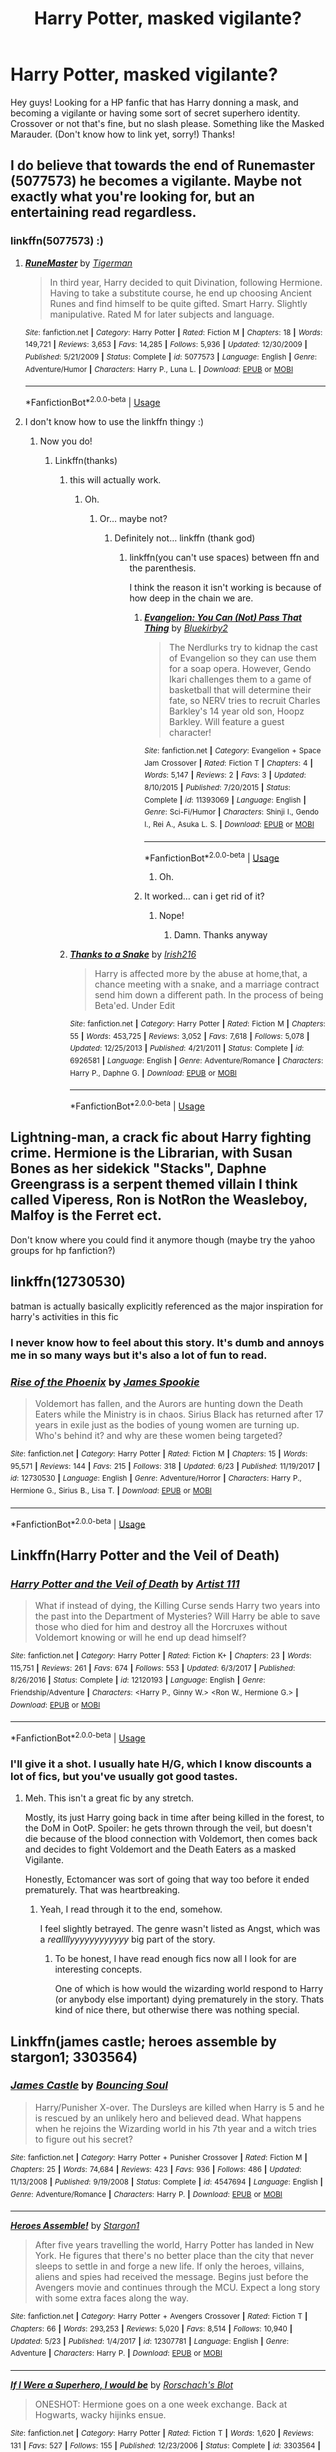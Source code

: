 #+TITLE: Harry Potter, masked vigilante?

* Harry Potter, masked vigilante?
:PROPERTIES:
:Author: BlueInferno6490
:Score: 18
:DateUnix: 1530062007.0
:DateShort: 2018-Jun-27
:FlairText: Request
:END:
Hey guys! Looking for a HP fanfic that has Harry donning a mask, and becoming a vigilante or having some sort of secret superhero identity. Crossover or not that's fine, but no slash please. Something like the Masked Marauder. (Don't know how to link yet, sorry!) Thanks!


** I do believe that towards the end of Runemaster (5077573) he becomes a vigilante. Maybe not exactly what you're looking for, but an entertaining read regardless.
:PROPERTIES:
:Author: TheFunnyGuy1911
:Score: 3
:DateUnix: 1530062341.0
:DateShort: 2018-Jun-27
:END:

*** linkffn(5077573) :)
:PROPERTIES:
:Author: FerusGrim
:Score: 3
:DateUnix: 1530065823.0
:DateShort: 2018-Jun-27
:END:

**** [[https://www.fanfiction.net/s/5077573/1/][*/RuneMaster/*]] by [[https://www.fanfiction.net/u/397906/Tigerman][/Tigerman/]]

#+begin_quote
  In third year, Harry decided to quit Divination, following Hermione. Having to take a substitute course, he end up choosing Ancient Runes and find himself to be quite gifted. Smart Harry. Slightly manipulative. Rated M for later subjects and language.
#+end_quote

^{/Site/:} ^{fanfiction.net} ^{*|*} ^{/Category/:} ^{Harry} ^{Potter} ^{*|*} ^{/Rated/:} ^{Fiction} ^{M} ^{*|*} ^{/Chapters/:} ^{18} ^{*|*} ^{/Words/:} ^{149,721} ^{*|*} ^{/Reviews/:} ^{3,653} ^{*|*} ^{/Favs/:} ^{14,285} ^{*|*} ^{/Follows/:} ^{5,936} ^{*|*} ^{/Updated/:} ^{12/30/2009} ^{*|*} ^{/Published/:} ^{5/21/2009} ^{*|*} ^{/Status/:} ^{Complete} ^{*|*} ^{/id/:} ^{5077573} ^{*|*} ^{/Language/:} ^{English} ^{*|*} ^{/Genre/:} ^{Adventure/Humor} ^{*|*} ^{/Characters/:} ^{Harry} ^{P.,} ^{Luna} ^{L.} ^{*|*} ^{/Download/:} ^{[[http://www.ff2ebook.com/old/ffn-bot/index.php?id=5077573&source=ff&filetype=epub][EPUB]]} ^{or} ^{[[http://www.ff2ebook.com/old/ffn-bot/index.php?id=5077573&source=ff&filetype=mobi][MOBI]]}

--------------

*FanfictionBot*^{2.0.0-beta} | [[https://github.com/tusing/reddit-ffn-bot/wiki/Usage][Usage]]
:PROPERTIES:
:Author: FanfictionBot
:Score: 2
:DateUnix: 1530065845.0
:DateShort: 2018-Jun-27
:END:


**** I don't know how to use the linkffn thingy :)
:PROPERTIES:
:Author: TheFunnyGuy1911
:Score: 2
:DateUnix: 1530065870.0
:DateShort: 2018-Jun-27
:END:

***** Now you do!
:PROPERTIES:
:Author: FerusGrim
:Score: 3
:DateUnix: 1530065884.0
:DateShort: 2018-Jun-27
:END:

****** Linkffn(thanks)
:PROPERTIES:
:Author: TheFunnyGuy1911
:Score: 3
:DateUnix: 1530065911.0
:DateShort: 2018-Jun-27
:END:

******* this will actually work.
:PROPERTIES:
:Author: FerusGrim
:Score: 3
:DateUnix: 1530065925.0
:DateShort: 2018-Jun-27
:END:

******** Oh.
:PROPERTIES:
:Author: TheFunnyGuy1911
:Score: 1
:DateUnix: 1530065949.0
:DateShort: 2018-Jun-27
:END:

********* Or... maybe not?
:PROPERTIES:
:Author: FerusGrim
:Score: 2
:DateUnix: 1530065973.0
:DateShort: 2018-Jun-27
:END:

********** Definitely not... linkffn (thank god)
:PROPERTIES:
:Author: TheFunnyGuy1911
:Score: 1
:DateUnix: 1530065997.0
:DateShort: 2018-Jun-27
:END:

*********** linkffn(you can't use spaces) between ffn and the parenthesis.

I think the reason it isn't working is because of how deep in the chain we are.
:PROPERTIES:
:Author: FerusGrim
:Score: 3
:DateUnix: 1530066040.0
:DateShort: 2018-Jun-27
:END:

************ [[https://www.fanfiction.net/s/11393069/1/][*/Evangelion: You Can (Not) Pass That Thing/*]] by [[https://www.fanfiction.net/u/4681706/Bluekirby2][/Bluekirby2/]]

#+begin_quote
  The Nerdlurks try to kidnap the cast of Evangelion so they can use them for a soap opera. However, Gendo Ikari challenges them to a game of basketball that will determine their fate, so NERV tries to recruit Charles Barkley's 14 year old son, Hoopz Barkley. Will feature a guest character!
#+end_quote

^{/Site/:} ^{fanfiction.net} ^{*|*} ^{/Category/:} ^{Evangelion} ^{+} ^{Space} ^{Jam} ^{Crossover} ^{*|*} ^{/Rated/:} ^{Fiction} ^{T} ^{*|*} ^{/Chapters/:} ^{4} ^{*|*} ^{/Words/:} ^{5,147} ^{*|*} ^{/Reviews/:} ^{2} ^{*|*} ^{/Favs/:} ^{3} ^{*|*} ^{/Updated/:} ^{8/10/2015} ^{*|*} ^{/Published/:} ^{7/20/2015} ^{*|*} ^{/Status/:} ^{Complete} ^{*|*} ^{/id/:} ^{11393069} ^{*|*} ^{/Language/:} ^{English} ^{*|*} ^{/Genre/:} ^{Sci-Fi/Humor} ^{*|*} ^{/Characters/:} ^{Shinji} ^{I.,} ^{Gendo} ^{I.,} ^{Rei} ^{A.,} ^{Asuka} ^{L.} ^{S.} ^{*|*} ^{/Download/:} ^{[[http://www.ff2ebook.com/old/ffn-bot/index.php?id=11393069&source=ff&filetype=epub][EPUB]]} ^{or} ^{[[http://www.ff2ebook.com/old/ffn-bot/index.php?id=11393069&source=ff&filetype=mobi][MOBI]]}

--------------

*FanfictionBot*^{2.0.0-beta} | [[https://github.com/tusing/reddit-ffn-bot/wiki/Usage][Usage]]
:PROPERTIES:
:Author: FanfictionBot
:Score: 2
:DateUnix: 1530066055.0
:DateShort: 2018-Jun-27
:END:

************* Oh.
:PROPERTIES:
:Author: FerusGrim
:Score: 2
:DateUnix: 1530066064.0
:DateShort: 2018-Jun-27
:END:


************ It worked... can i get rid of it?
:PROPERTIES:
:Author: TheFunnyGuy1911
:Score: 2
:DateUnix: 1530066068.0
:DateShort: 2018-Jun-27
:END:

************* Nope!
:PROPERTIES:
:Author: FerusGrim
:Score: 3
:DateUnix: 1530066082.0
:DateShort: 2018-Jun-27
:END:

************** Damn. Thanks anyway
:PROPERTIES:
:Author: TheFunnyGuy1911
:Score: 1
:DateUnix: 1530066103.0
:DateShort: 2018-Jun-27
:END:


******* [[https://www.fanfiction.net/s/6926581/1/][*/Thanks to a Snake/*]] by [[https://www.fanfiction.net/u/2037398/Irish216][/Irish216/]]

#+begin_quote
  Harry is affected more by the abuse at home,that, a chance meeting with a snake, and a marriage contract send him down a different path. In the process of being Beta'ed. Under Edit
#+end_quote

^{/Site/:} ^{fanfiction.net} ^{*|*} ^{/Category/:} ^{Harry} ^{Potter} ^{*|*} ^{/Rated/:} ^{Fiction} ^{M} ^{*|*} ^{/Chapters/:} ^{55} ^{*|*} ^{/Words/:} ^{453,725} ^{*|*} ^{/Reviews/:} ^{3,052} ^{*|*} ^{/Favs/:} ^{7,618} ^{*|*} ^{/Follows/:} ^{5,078} ^{*|*} ^{/Updated/:} ^{12/25/2013} ^{*|*} ^{/Published/:} ^{4/21/2011} ^{*|*} ^{/Status/:} ^{Complete} ^{*|*} ^{/id/:} ^{6926581} ^{*|*} ^{/Language/:} ^{English} ^{*|*} ^{/Genre/:} ^{Adventure/Romance} ^{*|*} ^{/Characters/:} ^{Harry} ^{P.,} ^{Daphne} ^{G.} ^{*|*} ^{/Download/:} ^{[[http://www.ff2ebook.com/old/ffn-bot/index.php?id=6926581&source=ff&filetype=epub][EPUB]]} ^{or} ^{[[http://www.ff2ebook.com/old/ffn-bot/index.php?id=6926581&source=ff&filetype=mobi][MOBI]]}

--------------

*FanfictionBot*^{2.0.0-beta} | [[https://github.com/tusing/reddit-ffn-bot/wiki/Usage][Usage]]
:PROPERTIES:
:Author: FanfictionBot
:Score: 1
:DateUnix: 1530066000.0
:DateShort: 2018-Jun-27
:END:


** Lightning-man, a crack fic about Harry fighting crime. Hermione is the Librarian, with Susan Bones as her sidekick "Stacks", Daphne Greengrass is a serpent themed villain I think called Viperess, Ron is NotRon the Weasleboy, Malfoy is the Ferret ect.

Don't know where you could find it anymore though (maybe try the yahoo groups for hp fanfiction?)
:PROPERTIES:
:Author: the__pov
:Score: 3
:DateUnix: 1530070079.0
:DateShort: 2018-Jun-27
:END:


** linkffn(12730530)

batman is actually basically explicitly referenced as the major inspiration for harry's activities in this fic
:PROPERTIES:
:Author: blockbaven
:Score: 2
:DateUnix: 1530064770.0
:DateShort: 2018-Jun-27
:END:

*** I never know how to feel about this story. It's dumb and annoys me in so many ways but it's also a lot of fun to read.
:PROPERTIES:
:Author: AskMeAboutKtizo
:Score: 2
:DateUnix: 1530108519.0
:DateShort: 2018-Jun-27
:END:


*** [[https://www.fanfiction.net/s/12730530/1/][*/Rise of the Phoenix/*]] by [[https://www.fanfiction.net/u/649126/James-Spookie][/James Spookie/]]

#+begin_quote
  Voldemort has fallen, and the Aurors are hunting down the Death Eaters while the Ministry is in chaos. Sirius Black has returned after 17 years in exile just as the bodies of young women are turning up. Who's behind it? and why are these women being targeted?
#+end_quote

^{/Site/:} ^{fanfiction.net} ^{*|*} ^{/Category/:} ^{Harry} ^{Potter} ^{*|*} ^{/Rated/:} ^{Fiction} ^{M} ^{*|*} ^{/Chapters/:} ^{15} ^{*|*} ^{/Words/:} ^{95,571} ^{*|*} ^{/Reviews/:} ^{144} ^{*|*} ^{/Favs/:} ^{215} ^{*|*} ^{/Follows/:} ^{318} ^{*|*} ^{/Updated/:} ^{6/23} ^{*|*} ^{/Published/:} ^{11/19/2017} ^{*|*} ^{/id/:} ^{12730530} ^{*|*} ^{/Language/:} ^{English} ^{*|*} ^{/Genre/:} ^{Adventure/Horror} ^{*|*} ^{/Characters/:} ^{Harry} ^{P.,} ^{Hermione} ^{G.,} ^{Sirius} ^{B.,} ^{Lisa} ^{T.} ^{*|*} ^{/Download/:} ^{[[http://www.ff2ebook.com/old/ffn-bot/index.php?id=12730530&source=ff&filetype=epub][EPUB]]} ^{or} ^{[[http://www.ff2ebook.com/old/ffn-bot/index.php?id=12730530&source=ff&filetype=mobi][MOBI]]}

--------------

*FanfictionBot*^{2.0.0-beta} | [[https://github.com/tusing/reddit-ffn-bot/wiki/Usage][Usage]]
:PROPERTIES:
:Author: FanfictionBot
:Score: 1
:DateUnix: 1530064806.0
:DateShort: 2018-Jun-27
:END:


** Linkffn(Harry Potter and the Veil of Death)
:PROPERTIES:
:Author: XeshTrill
:Score: 1
:DateUnix: 1530066899.0
:DateShort: 2018-Jun-27
:END:

*** [[https://www.fanfiction.net/s/12120193/1/][*/Harry Potter and the Veil of Death/*]] by [[https://www.fanfiction.net/u/7840983/Artist-111][/Artist 111/]]

#+begin_quote
  What if instead of dying, the Killing Curse sends Harry two years into the past into the Department of Mysteries? Will Harry be able to save those who died for him and destroy all the Horcruxes without Voldemort knowing or will he end up dead himself?
#+end_quote

^{/Site/:} ^{fanfiction.net} ^{*|*} ^{/Category/:} ^{Harry} ^{Potter} ^{*|*} ^{/Rated/:} ^{Fiction} ^{K+} ^{*|*} ^{/Chapters/:} ^{23} ^{*|*} ^{/Words/:} ^{115,751} ^{*|*} ^{/Reviews/:} ^{261} ^{*|*} ^{/Favs/:} ^{674} ^{*|*} ^{/Follows/:} ^{553} ^{*|*} ^{/Updated/:} ^{6/3/2017} ^{*|*} ^{/Published/:} ^{8/26/2016} ^{*|*} ^{/Status/:} ^{Complete} ^{*|*} ^{/id/:} ^{12120193} ^{*|*} ^{/Language/:} ^{English} ^{*|*} ^{/Genre/:} ^{Friendship/Adventure} ^{*|*} ^{/Characters/:} ^{<Harry} ^{P.,} ^{Ginny} ^{W.>} ^{<Ron} ^{W.,} ^{Hermione} ^{G.>} ^{*|*} ^{/Download/:} ^{[[http://www.ff2ebook.com/old/ffn-bot/index.php?id=12120193&source=ff&filetype=epub][EPUB]]} ^{or} ^{[[http://www.ff2ebook.com/old/ffn-bot/index.php?id=12120193&source=ff&filetype=mobi][MOBI]]}

--------------

*FanfictionBot*^{2.0.0-beta} | [[https://github.com/tusing/reddit-ffn-bot/wiki/Usage][Usage]]
:PROPERTIES:
:Author: FanfictionBot
:Score: 2
:DateUnix: 1530066912.0
:DateShort: 2018-Jun-27
:END:


*** I'll give it a shot. I usually hate H/G, which I know discounts a lot of fics, but you've usually got good tastes.
:PROPERTIES:
:Author: FerusGrim
:Score: 2
:DateUnix: 1530068516.0
:DateShort: 2018-Jun-27
:END:

**** Meh. This isn't a great fic by any stretch.

Mostly, its just Harry going back in time after being killed in the forest, to the DoM in OotP. Spoiler: he gets thrown through the veil, but doesn't die because of the blood connection with Voldemort, then comes back and decides to fight Voldemort and the Death Eaters as a masked Vigilante.

Honestly, Ectomancer was sort of going that way too before it ended prematurely. That was heartbreaking.
:PROPERTIES:
:Author: XeshTrill
:Score: 1
:DateUnix: 1530095124.0
:DateShort: 2018-Jun-27
:END:

***** Yeah, I read through it to the end, somehow.

I feel slightly betrayed. The genre wasn't listed as Angst, which was a /reallllyyyyyyyyyyyy/ big part of the story.
:PROPERTIES:
:Author: FerusGrim
:Score: 1
:DateUnix: 1530098153.0
:DateShort: 2018-Jun-27
:END:

****** To be honest, I have read enough fics now all I look for are interesting concepts.

One of which is how would the wizarding world respond to Harry (or anybody else important) dying prematurely in the story. Thats kind of nice there, but otherwise there was nothing special.
:PROPERTIES:
:Author: XeshTrill
:Score: 2
:DateUnix: 1530098939.0
:DateShort: 2018-Jun-27
:END:


** Linkffn(james castle; heroes assemble by stargon1; 3303564)
:PROPERTIES:
:Author: viol8er
:Score: 1
:DateUnix: 1530070026.0
:DateShort: 2018-Jun-27
:END:

*** [[https://www.fanfiction.net/s/4547694/1/][*/James Castle/*]] by [[https://www.fanfiction.net/u/59342/Bouncing-Soul][/Bouncing Soul/]]

#+begin_quote
  Harry/Punisher X-over. The Dursleys are killed when Harry is 5 and he is rescued by an unlikely hero and believed dead. What happens when he rejoins the Wizarding world in his 7th year and a witch tries to figure out his secret?
#+end_quote

^{/Site/:} ^{fanfiction.net} ^{*|*} ^{/Category/:} ^{Harry} ^{Potter} ^{+} ^{Punisher} ^{Crossover} ^{*|*} ^{/Rated/:} ^{Fiction} ^{M} ^{*|*} ^{/Chapters/:} ^{25} ^{*|*} ^{/Words/:} ^{74,684} ^{*|*} ^{/Reviews/:} ^{423} ^{*|*} ^{/Favs/:} ^{936} ^{*|*} ^{/Follows/:} ^{486} ^{*|*} ^{/Updated/:} ^{11/13/2008} ^{*|*} ^{/Published/:} ^{9/19/2008} ^{*|*} ^{/Status/:} ^{Complete} ^{*|*} ^{/id/:} ^{4547694} ^{*|*} ^{/Language/:} ^{English} ^{*|*} ^{/Genre/:} ^{Adventure/Romance} ^{*|*} ^{/Characters/:} ^{Harry} ^{P.} ^{*|*} ^{/Download/:} ^{[[http://www.ff2ebook.com/old/ffn-bot/index.php?id=4547694&source=ff&filetype=epub][EPUB]]} ^{or} ^{[[http://www.ff2ebook.com/old/ffn-bot/index.php?id=4547694&source=ff&filetype=mobi][MOBI]]}

--------------

[[https://www.fanfiction.net/s/12307781/1/][*/Heroes Assemble!/*]] by [[https://www.fanfiction.net/u/5643202/Stargon1][/Stargon1/]]

#+begin_quote
  After five years travelling the world, Harry Potter has landed in New York. He figures that there's no better place than the city that never sleeps to settle in and forge a new life. If only the heroes, villains, aliens and spies had received the message. Begins just before the Avengers movie and continues through the MCU. Expect a long story with some extra faces along the way.
#+end_quote

^{/Site/:} ^{fanfiction.net} ^{*|*} ^{/Category/:} ^{Harry} ^{Potter} ^{+} ^{Avengers} ^{Crossover} ^{*|*} ^{/Rated/:} ^{Fiction} ^{T} ^{*|*} ^{/Chapters/:} ^{66} ^{*|*} ^{/Words/:} ^{293,253} ^{*|*} ^{/Reviews/:} ^{5,020} ^{*|*} ^{/Favs/:} ^{8,514} ^{*|*} ^{/Follows/:} ^{10,940} ^{*|*} ^{/Updated/:} ^{5/23} ^{*|*} ^{/Published/:} ^{1/4/2017} ^{*|*} ^{/id/:} ^{12307781} ^{*|*} ^{/Language/:} ^{English} ^{*|*} ^{/Genre/:} ^{Adventure} ^{*|*} ^{/Characters/:} ^{Harry} ^{P.} ^{*|*} ^{/Download/:} ^{[[http://www.ff2ebook.com/old/ffn-bot/index.php?id=12307781&source=ff&filetype=epub][EPUB]]} ^{or} ^{[[http://www.ff2ebook.com/old/ffn-bot/index.php?id=12307781&source=ff&filetype=mobi][MOBI]]}

--------------

[[https://www.fanfiction.net/s/3303564/1/][*/If I Were a Superhero, I would be/*]] by [[https://www.fanfiction.net/u/686093/Rorschach-s-Blot][/Rorschach's Blot/]]

#+begin_quote
  ONESHOT: Hermione goes on a one week exchange. Back at Hogwarts, wacky hijinks ensue.
#+end_quote

^{/Site/:} ^{fanfiction.net} ^{*|*} ^{/Category/:} ^{Harry} ^{Potter} ^{*|*} ^{/Rated/:} ^{Fiction} ^{T} ^{*|*} ^{/Words/:} ^{1,620} ^{*|*} ^{/Reviews/:} ^{131} ^{*|*} ^{/Favs/:} ^{527} ^{*|*} ^{/Follows/:} ^{155} ^{*|*} ^{/Published/:} ^{12/23/2006} ^{*|*} ^{/Status/:} ^{Complete} ^{*|*} ^{/id/:} ^{3303564} ^{*|*} ^{/Language/:} ^{English} ^{*|*} ^{/Genre/:} ^{Humor} ^{*|*} ^{/Characters/:} ^{Harry} ^{P.} ^{*|*} ^{/Download/:} ^{[[http://www.ff2ebook.com/old/ffn-bot/index.php?id=3303564&source=ff&filetype=epub][EPUB]]} ^{or} ^{[[http://www.ff2ebook.com/old/ffn-bot/index.php?id=3303564&source=ff&filetype=mobi][MOBI]]}

--------------

*FanfictionBot*^{2.0.0-beta} | [[https://github.com/tusing/reddit-ffn-bot/wiki/Usage][Usage]]
:PROPERTIES:
:Author: FanfictionBot
:Score: 1
:DateUnix: 1530070061.0
:DateShort: 2018-Jun-27
:END:


** I've written a HP/Worm crossover, but that's probably not really what you're looking for. I can't think of many that take place in the HP setting, but I recall one where he takes the name "Downfall." Can't remember anything other than that though.
:PROPERTIES:
:Author: Lord_Anarchy
:Score: 1
:DateUnix: 1530102533.0
:DateShort: 2018-Jun-27
:END:

*** I'd be interested in that.
:PROPERTIES:
:Author: yuseffuhler
:Score: 1
:DateUnix: 1530121721.0
:DateShort: 2018-Jun-27
:END:


** If I remember well those had masked vigilantes in it. linkffn(5333171; 4165301; 8233288; 12140398)
:PROPERTIES:
:Author: MoleOfWar
:Score: 1
:DateUnix: 1530136035.0
:DateShort: 2018-Jun-28
:END:

*** [[https://www.fanfiction.net/s/5333171/1/][*/The Weapon Revised!/*]] by [[https://www.fanfiction.net/u/1885260/GwendolynnFiction][/GwendolynnFiction/]]

#+begin_quote
  After Sirius's death, Harry devotes himself to learning magic in a desperate attempt to protect the people he loves. Warnings: Profanity, Extreme Violence, References to Non-Con -Not of Main Character-, Dark/Questionable Harry
#+end_quote

^{/Site/:} ^{fanfiction.net} ^{*|*} ^{/Category/:} ^{Harry} ^{Potter} ^{*|*} ^{/Rated/:} ^{Fiction} ^{T} ^{*|*} ^{/Chapters/:} ^{47} ^{*|*} ^{/Words/:} ^{300,801} ^{*|*} ^{/Reviews/:} ^{1,023} ^{*|*} ^{/Favs/:} ^{1,816} ^{*|*} ^{/Follows/:} ^{1,103} ^{*|*} ^{/Updated/:} ^{1/4/2011} ^{*|*} ^{/Published/:} ^{8/26/2009} ^{*|*} ^{/Status/:} ^{Complete} ^{*|*} ^{/id/:} ^{5333171} ^{*|*} ^{/Language/:} ^{English} ^{*|*} ^{/Genre/:} ^{Drama} ^{*|*} ^{/Characters/:} ^{Harry} ^{P.} ^{*|*} ^{/Download/:} ^{[[http://www.ff2ebook.com/old/ffn-bot/index.php?id=5333171&source=ff&filetype=epub][EPUB]]} ^{or} ^{[[http://www.ff2ebook.com/old/ffn-bot/index.php?id=5333171&source=ff&filetype=mobi][MOBI]]}

--------------

[[https://www.fanfiction.net/s/4165301/1/][*/Time, Mr Potter?/*]] by [[https://www.fanfiction.net/u/1361546/Tw15teD][/Tw15teD/]]

#+begin_quote
  Five years after Voldemort's victory over the Order of the Phoenix, Harry Potter is a man on the run. But what happens when he is thrown into his twelve-year old body in a freak accident? Non-DH compliant. Complete.
#+end_quote

^{/Site/:} ^{fanfiction.net} ^{*|*} ^{/Category/:} ^{Harry} ^{Potter} ^{*|*} ^{/Rated/:} ^{Fiction} ^{M} ^{*|*} ^{/Chapters/:} ^{35} ^{*|*} ^{/Words/:} ^{195,226} ^{*|*} ^{/Reviews/:} ^{1,205} ^{*|*} ^{/Favs/:} ^{2,346} ^{*|*} ^{/Follows/:} ^{1,429} ^{*|*} ^{/Updated/:} ^{12/28/2009} ^{*|*} ^{/Published/:} ^{3/30/2008} ^{*|*} ^{/Status/:} ^{Complete} ^{*|*} ^{/id/:} ^{4165301} ^{*|*} ^{/Language/:} ^{English} ^{*|*} ^{/Genre/:} ^{Adventure/Horror} ^{*|*} ^{/Characters/:} ^{Harry} ^{P.} ^{*|*} ^{/Download/:} ^{[[http://www.ff2ebook.com/old/ffn-bot/index.php?id=4165301&source=ff&filetype=epub][EPUB]]} ^{or} ^{[[http://www.ff2ebook.com/old/ffn-bot/index.php?id=4165301&source=ff&filetype=mobi][MOBI]]}

--------------

[[https://www.fanfiction.net/s/8233288/1/][*/Faery Heroes/*]] by [[https://www.fanfiction.net/u/4036441/Silently-Watches][/Silently Watches/]]

#+begin_quote
  Response to Paladeus's challenge "Champions of Lilith". Harry, Hermione, and Luna get a chance to travel back in time and prevent the hell that England became under Voldemort's rule, and maybe line their pockets while they're at it. Lunar Harmony; plenty of innuendo, dark humor, some bashing included; manipulative!Dumbles; jerk!Snape; bad!Molly, Ron, Ginny
#+end_quote

^{/Site/:} ^{fanfiction.net} ^{*|*} ^{/Category/:} ^{Harry} ^{Potter} ^{*|*} ^{/Rated/:} ^{Fiction} ^{M} ^{*|*} ^{/Chapters/:} ^{50} ^{*|*} ^{/Words/:} ^{245,545} ^{*|*} ^{/Reviews/:} ^{5,941} ^{*|*} ^{/Favs/:} ^{9,976} ^{*|*} ^{/Follows/:} ^{7,334} ^{*|*} ^{/Updated/:} ^{7/23/2014} ^{*|*} ^{/Published/:} ^{6/19/2012} ^{*|*} ^{/Status/:} ^{Complete} ^{*|*} ^{/id/:} ^{8233288} ^{*|*} ^{/Language/:} ^{English} ^{*|*} ^{/Genre/:} ^{Adventure/Humor} ^{*|*} ^{/Characters/:} ^{<Harry} ^{P.,} ^{Hermione} ^{G.,} ^{Luna} ^{L.>} ^{*|*} ^{/Download/:} ^{[[http://www.ff2ebook.com/old/ffn-bot/index.php?id=8233288&source=ff&filetype=epub][EPUB]]} ^{or} ^{[[http://www.ff2ebook.com/old/ffn-bot/index.php?id=8233288&source=ff&filetype=mobi][MOBI]]}

--------------

[[https://www.fanfiction.net/s/12140398/1/][*/The Purge/*]] by [[https://www.fanfiction.net/u/3749764/Redbayly][/Redbayly/]]

#+begin_quote
  When a man is pushed to the end of his tether, be prepared for violent retribution. The magical world had better prepare itself for the turning of the tide. If the magical government cannot be trusted to protect its people, then Harry Potter will just have to do it himself. Trigger Warning: Graphic depictions of violence.
#+end_quote

^{/Site/:} ^{fanfiction.net} ^{*|*} ^{/Category/:} ^{Harry} ^{Potter} ^{*|*} ^{/Rated/:} ^{Fiction} ^{M} ^{*|*} ^{/Chapters/:} ^{13} ^{*|*} ^{/Words/:} ^{38,482} ^{*|*} ^{/Reviews/:} ^{513} ^{*|*} ^{/Favs/:} ^{1,447} ^{*|*} ^{/Follows/:} ^{1,787} ^{*|*} ^{/Updated/:} ^{6/14/2017} ^{*|*} ^{/Published/:} ^{9/8/2016} ^{*|*} ^{/id/:} ^{12140398} ^{*|*} ^{/Language/:} ^{English} ^{*|*} ^{/Genre/:} ^{Crime/Horror} ^{*|*} ^{/Characters/:} ^{Harry} ^{P.} ^{*|*} ^{/Download/:} ^{[[http://www.ff2ebook.com/old/ffn-bot/index.php?id=12140398&source=ff&filetype=epub][EPUB]]} ^{or} ^{[[http://www.ff2ebook.com/old/ffn-bot/index.php?id=12140398&source=ff&filetype=mobi][MOBI]]}

--------------

*FanfictionBot*^{2.0.0-beta} | [[https://github.com/tusing/reddit-ffn-bot/wiki/Usage][Usage]]
:PROPERTIES:
:Author: FanfictionBot
:Score: 1
:DateUnix: 1530136055.0
:DateShort: 2018-Jun-28
:END:


** linkffn(Larceny, Lechery and Luna Lovegood; If I were a Superhero, I would be). Beware a lot of smut in the first, but it is Rorschach's Blot, so it's a good one.

Also, I remember one where he just removed his glasses, Superman style and no pureblood was able to recognise him. Was a good, cracky one.
:PROPERTIES:
:Author: A2i9
:Score: 1
:DateUnix: 1530074786.0
:DateShort: 2018-Jun-27
:END:

*** [[https://www.fanfiction.net/s/3695087/1/][*/Larceny, Lechery, and Luna Lovegood!/*]] by [[https://www.fanfiction.net/u/686093/Rorschach-s-Blot][/Rorschach's Blot/]]

#+begin_quote
  It takes two thieves, a Dark Wizard, and a Tentacle Monster named Tim.
#+end_quote

^{/Site/:} ^{fanfiction.net} ^{*|*} ^{/Category/:} ^{Harry} ^{Potter} ^{*|*} ^{/Rated/:} ^{Fiction} ^{M} ^{*|*} ^{/Chapters/:} ^{83} ^{*|*} ^{/Words/:} ^{230,739} ^{*|*} ^{/Reviews/:} ^{2,654} ^{*|*} ^{/Favs/:} ^{3,790} ^{*|*} ^{/Follows/:} ^{1,575} ^{*|*} ^{/Updated/:} ^{4/4/2008} ^{*|*} ^{/Published/:} ^{7/31/2007} ^{*|*} ^{/Status/:} ^{Complete} ^{*|*} ^{/id/:} ^{3695087} ^{*|*} ^{/Language/:} ^{English} ^{*|*} ^{/Genre/:} ^{Humor/Romance} ^{*|*} ^{/Characters/:} ^{Harry} ^{P.,} ^{Hermione} ^{G.} ^{*|*} ^{/Download/:} ^{[[http://www.ff2ebook.com/old/ffn-bot/index.php?id=3695087&source=ff&filetype=epub][EPUB]]} ^{or} ^{[[http://www.ff2ebook.com/old/ffn-bot/index.php?id=3695087&source=ff&filetype=mobi][MOBI]]}

--------------

[[https://www.fanfiction.net/s/3303564/1/][*/If I Were a Superhero, I would be/*]] by [[https://www.fanfiction.net/u/686093/Rorschach-s-Blot][/Rorschach's Blot/]]

#+begin_quote
  ONESHOT: Hermione goes on a one week exchange. Back at Hogwarts, wacky hijinks ensue.
#+end_quote

^{/Site/:} ^{fanfiction.net} ^{*|*} ^{/Category/:} ^{Harry} ^{Potter} ^{*|*} ^{/Rated/:} ^{Fiction} ^{T} ^{*|*} ^{/Words/:} ^{1,620} ^{*|*} ^{/Reviews/:} ^{131} ^{*|*} ^{/Favs/:} ^{527} ^{*|*} ^{/Follows/:} ^{155} ^{*|*} ^{/Published/:} ^{12/23/2006} ^{*|*} ^{/Status/:} ^{Complete} ^{*|*} ^{/id/:} ^{3303564} ^{*|*} ^{/Language/:} ^{English} ^{*|*} ^{/Genre/:} ^{Humor} ^{*|*} ^{/Characters/:} ^{Harry} ^{P.} ^{*|*} ^{/Download/:} ^{[[http://www.ff2ebook.com/old/ffn-bot/index.php?id=3303564&source=ff&filetype=epub][EPUB]]} ^{or} ^{[[http://www.ff2ebook.com/old/ffn-bot/index.php?id=3303564&source=ff&filetype=mobi][MOBI]]}

--------------

*FanfictionBot*^{2.0.0-beta} | [[https://github.com/tusing/reddit-ffn-bot/wiki/Usage][Usage]]
:PROPERTIES:
:Author: FanfictionBot
:Score: 1
:DateUnix: 1530074807.0
:DateShort: 2018-Jun-27
:END:
